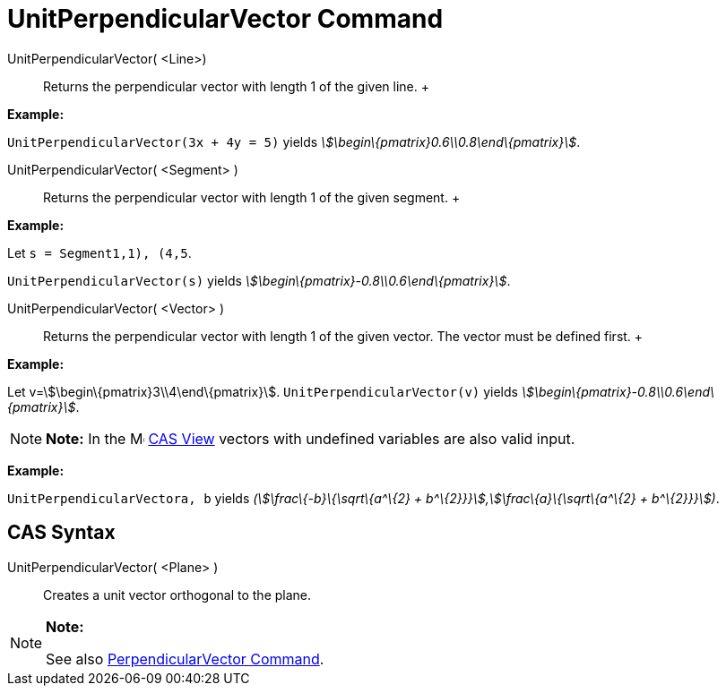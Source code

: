 = UnitPerpendicularVector Command

UnitPerpendicularVector( <Line>)::
  Returns the perpendicular vector with length 1 of the given line.
  +

[EXAMPLE]

====

*Example:*

`UnitPerpendicularVector(3x + 4y = 5)` yields _stem:[\begin\{pmatrix}0.6\\0.8\end\{pmatrix}]_.

====

UnitPerpendicularVector( <Segment> )::
  Returns the perpendicular vector with length 1 of the given segment.
  +

[EXAMPLE]

====

*Example:*

Let `s = Segment((1,1), (4,5))`.

`UnitPerpendicularVector(s)` yields _stem:[\begin\{pmatrix}-0.8\\0.6\end\{pmatrix}]_.

====

UnitPerpendicularVector( <Vector> )::
  Returns the perpendicular vector with length 1 of the given vector. The vector must be defined first.
  +

[EXAMPLE]

====

*Example:*

Let v=stem:[\begin\{pmatrix}3\\4\end\{pmatrix}]. `UnitPerpendicularVector(v)` yields
_stem:[\begin\{pmatrix}-0.8\\0.6\end\{pmatrix}]_.

====

[NOTE]

====

*Note:* In the image:16px-Menu_view_cas.svg.png[Menu view cas.svg,width=16,height=16] xref:/CAS_View.adoc[CAS View]
vectors with undefined variables are also valid input.

[EXAMPLE]

====

*Example:*

`UnitPerpendicularVector((a, b))` yields _(stem:[\frac\{-b}\{\sqrt\{a^\{2} + b^\{2}}}],stem:[\frac\{a}\{\sqrt\{a^\{2} +
b^\{2}}}])_.

====

====

== [#CAS_Syntax]#CAS Syntax#

UnitPerpendicularVector( <Plane> )::
  Creates a unit vector orthogonal to the plane.

[NOTE]

====

*Note:*

See also xref:/commands/PerpendicularVector_Command.adoc[PerpendicularVector Command].

====
